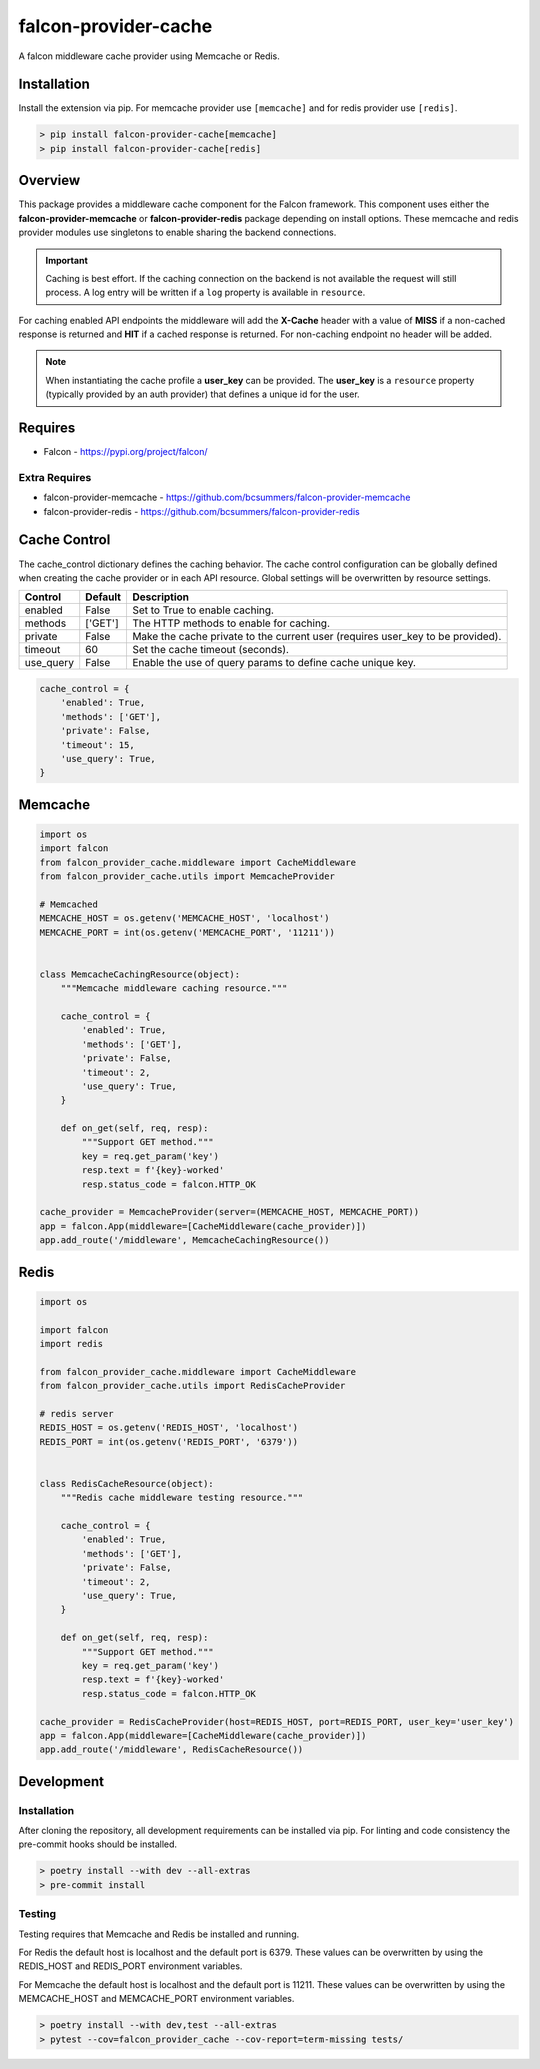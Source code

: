 =====================
falcon-provider-cache
=====================

|build| |coverage| |code-style| |pre-commit|

A falcon middleware cache provider using Memcache or Redis.

------------
Installation
------------

Install the extension via pip. For memcache provider use ``[memcache]`` and for redis provider use ``[redis]``.

.. code:: bash

    > pip install falcon-provider-cache[memcache]
    > pip install falcon-provider-cache[redis]

--------
Overview
--------

This package provides a middleware cache component for the Falcon framework. This component uses either the **falcon-provider-memcache** or **falcon-provider-redis** package depending on install options. These memcache and redis provider modules use singletons to enable sharing the backend connections.

.. IMPORTANT:: Caching is best effort. If the caching connection on the backend is not available the request will still process. A log entry will be written if a ``log`` property is available in ``resource``.

For caching enabled API endpoints the middleware will add the **X-Cache** header with a value of **MISS** if a non-cached response is returned and **HIT** if a cached response is returned. For non-caching endpoint no header will be added.

.. NOTE:: When instantiating the cache profile a **user_key** can be provided. The **user_key** is a ``resource`` property (typically provided by an auth provider) that defines a unique id for the user.

--------
Requires
--------
* Falcon - https://pypi.org/project/falcon/

Extra Requires
--------------
* falcon-provider-memcache - https://github.com/bcsummers/falcon-provider-memcache
* falcon-provider-redis - https://github.com/bcsummers/falcon-provider-redis

-------------
Cache Control
-------------

The cache_control dictionary defines the caching behavior. The cache control configuration can be globally defined when creating the cache provider or in each API resource. Global settings will be overwritten by resource settings.

+-----------+-----------+--------------------------------------------------------------------------+
| Control   | Default   | Description                                                              |
+===========+===========+==========================================================================+
| enabled   | False     | Set to True to enable caching.                                           |
+-----------+-----------+--------------------------------------------------------------------------+
| methods   | ['GET']   | The HTTP methods to enable for caching.                                  |
+-----------+-----------+--------------------------------------------------------------------------+
| private   | False     | Make the cache private to the current user (requires user_key to be      |
|           |           | provided).                                                               |
+-----------+-----------+--------------------------------------------------------------------------+
| timeout   | 60        | Set the cache timeout (seconds).                                         |
+-----------+-----------+--------------------------------------------------------------------------+
| use_query | False     | Enable the use of query params to define cache unique key.               |
+-----------+-----------+--------------------------------------------------------------------------+

.. code:: python

    cache_control = {
        'enabled': True,
        'methods': ['GET'],
        'private': False,
        'timeout': 15,
        'use_query': True,
    }

--------
Memcache
--------

.. code:: python

    import os
    import falcon
    from falcon_provider_cache.middleware import CacheMiddleware
    from falcon_provider_cache.utils import MemcacheProvider

    # Memcached
    MEMCACHE_HOST = os.getenv('MEMCACHE_HOST', 'localhost')
    MEMCACHE_PORT = int(os.getenv('MEMCACHE_PORT', '11211'))


    class MemcacheCachingResource(object):
        """Memcache middleware caching resource."""

        cache_control = {
            'enabled': True,
            'methods': ['GET'],
            'private': False,
            'timeout': 2,
            'use_query': True,
        }

        def on_get(self, req, resp):
            """Support GET method."""
            key = req.get_param('key')
            resp.text = f'{key}-worked'
            resp.status_code = falcon.HTTP_OK

    cache_provider = MemcacheProvider(server=(MEMCACHE_HOST, MEMCACHE_PORT))
    app = falcon.App(middleware=[CacheMiddleware(cache_provider)])
    app.add_route('/middleware', MemcacheCachingResource())

-----
Redis
-----

.. code:: python

    import os

    import falcon
    import redis

    from falcon_provider_cache.middleware import CacheMiddleware
    from falcon_provider_cache.utils import RedisCacheProvider

    # redis server
    REDIS_HOST = os.getenv('REDIS_HOST', 'localhost')
    REDIS_PORT = int(os.getenv('REDIS_PORT', '6379'))


    class RedisCacheResource(object):
        """Redis cache middleware testing resource."""

        cache_control = {
            'enabled': True,
            'methods': ['GET'],
            'private': False,
            'timeout': 2,
            'use_query': True,
        }

        def on_get(self, req, resp):
            """Support GET method."""
            key = req.get_param('key')
            resp.text = f'{key}-worked'
            resp.status_code = falcon.HTTP_OK

    cache_provider = RedisCacheProvider(host=REDIS_HOST, port=REDIS_PORT, user_key='user_key')
    app = falcon.App(middleware=[CacheMiddleware(cache_provider)])
    app.add_route('/middleware', RedisCacheResource())

-----------
Development
-----------

Installation
------------

After cloning the repository, all development requirements can be installed via pip. For linting and code consistency the pre-commit hooks should be installed.

.. code:: bash

    > poetry install --with dev --all-extras
    > pre-commit install

Testing
-------

Testing requires that Memcache and Redis be installed and running.

For Redis the default host is localhost and the default port is 6379. These values can be overwritten by using the REDIS_HOST and REDIS_PORT environment variables.

For Memcache the default host is localhost and the default port is 11211. These values can be overwritten by using the MEMCACHE_HOST and MEMCACHE_PORT environment variables.

.. code:: bash

    > poetry install --with dev,test --all-extras
    > pytest --cov=falcon_provider_cache --cov-report=term-missing tests/

.. |build| image:: https://github.com/bcsummers/falcon-provider-cache/workflows/build/badge.svg
    :target: https://github.com/bcsummers/falcon-provider-cache/actions

.. |coverage| image:: https://codecov.io/gh/bcsummers/falcon-provider-cache/branch/master/graph/badge.svg?token=JSvtIqwxAw
    :target: https://codecov.io/gh/bcsummers/falcon-provider-cache

.. |code-style| image:: https://img.shields.io/badge/code%20style-black-000000.svg
    :target: https://github.com/python/black

.. |pre-commit| image:: https://img.shields.io/badge/pre--commit-enabled-brightgreen?logo=pre-commit&logoColor=white
   :target: https://github.com/pre-commit/pre-commit
   :alt: pre-commit
